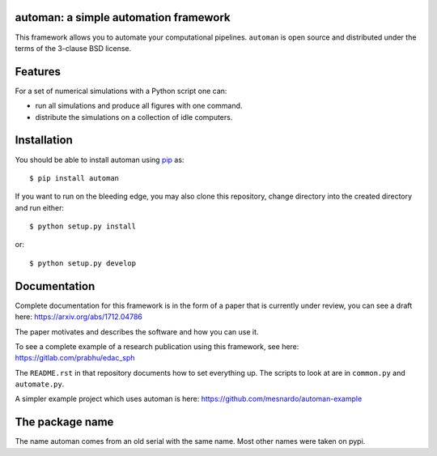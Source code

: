 automan: a simple automation framework
--------------------------------------

|Travis Status|  |Appveyor Status|  |Coverage Status|

.. |Travis Status| image:: https://travis-ci.org/pypr/automan.svg?branch=master
    :target: https://travis-ci.org/pypr/automan

.. |Appveyor Status| image:: https://ci.appveyor.com/api/projects/status/82mxewh71wodobdf
    :target: https://ci.appveyor.com/project/prabhuramachandran/automan

.. |Coverage Status| image:: https://codecov.io/gh/pypr/automan/branch/master/graph/badge.svg
  :target: https://codecov.io/gh/pypr/automan


This framework allows you to automate your computational pipelines.
``automan`` is open source and distributed under the terms of the 3-clause BSD
license.

Features
--------

For a set of numerical simulations with a Python script one can:

- run all simulations and produce all figures with one command.
- distribute the simulations on a collection of idle computers.

Installation
-------------

You should be able to install automan using pip_ as::

  $ pip install automan

If you want to run on the bleeding edge, you may also clone this repository,
change directory into the created directory and run either::

  $ python setup.py install

or::

  $ python setup.py develop


.. _pip: https://pip.pypa.io/en/stable/


Documentation
-------------

Complete documentation for this framework is in the form of a paper that is
currently under review, you can see a draft here: https://arxiv.org/abs/1712.04786

The paper motivates and describes the software and how you can use it.

To see a complete example of a research publication using this framework, see
here: https://gitlab.com/prabhu/edac_sph

The ``README.rst`` in that repository documents how to set everything up. The
scripts to look at are in ``common.py`` and ``automate.py``.

A simpler example project which uses automan is here:
https://github.com/mesnardo/automan-example



The package name
----------------

The name automan comes from an old serial with the same name.  Most
other names were taken on pypi.
